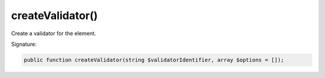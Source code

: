 createValidator()
'''''''''''''''''

Create a validator for the element.

Signature:

.. code-block:: php

    public function createValidator(string $validatorIdentifier, array $options = []);
